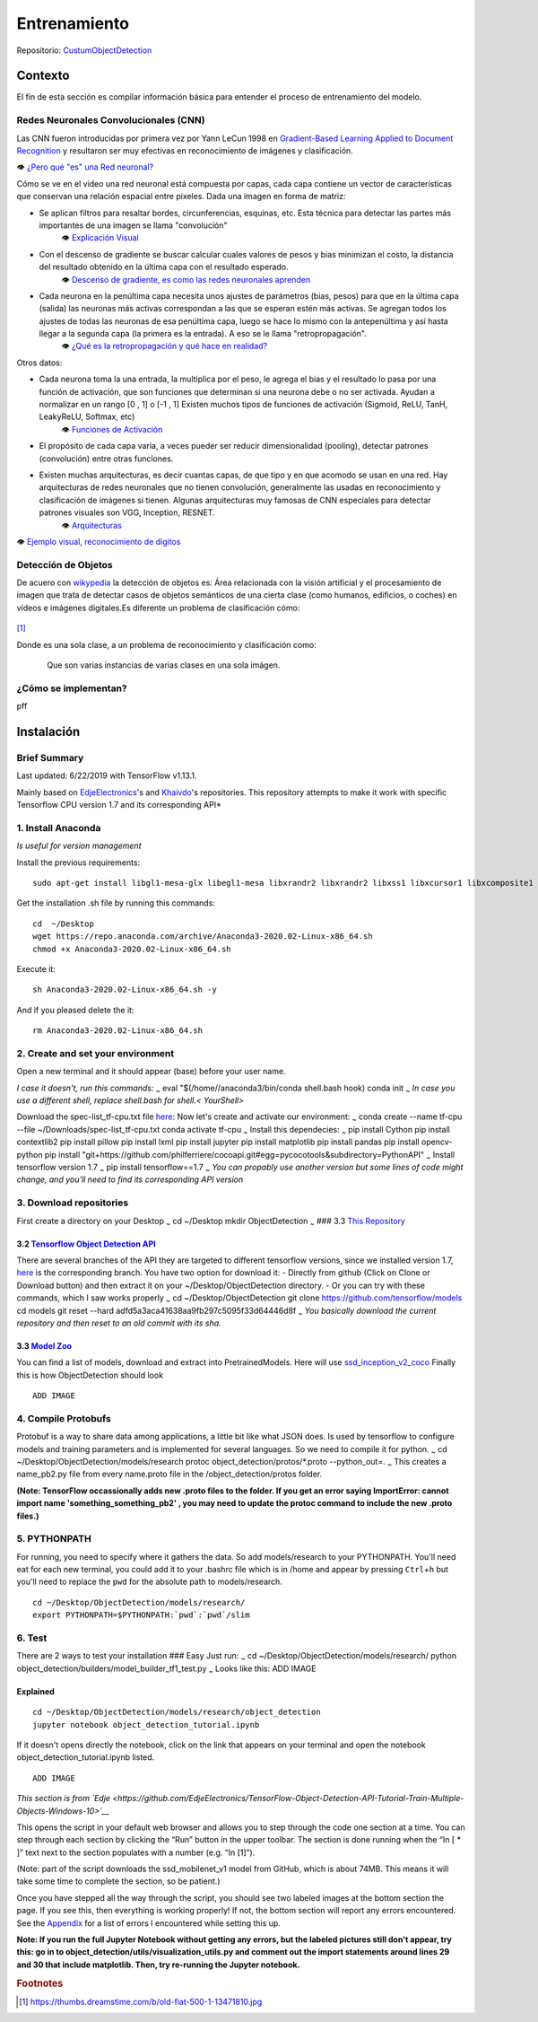=================
Entrenamiento
=================

Repositorio: `CustumObjectDetection <https://github.com/Daegas/CustumObjectDetection>`_ 


Contexto
========
El fin de esta sección es compilar información básica para entender el proceso
de entrenamiento del modelo.

Redes Neuronales Convolucionales (CNN)
----------------------------------------
Las CNN fueron introducidas por primera vez por Yann LeCun 1998 en 
`Gradient-Based Learning Applied to Document Recognition <https://pdfs.semanticscholar.org/62d7/9ced441a6c78dfd161fb472c5769791192f6.pdf>`_
y resultaron ser muy efectivas en reconocimiento de imágenes y clasificación.

👁 `¿Pero qué "es" una Red neuronal? <https://www.youtube.com/watch?v=aircAruvnKk>`_

Cómo se ve en el video una red neuronal está compuesta por capas, cada capa contiene un vector de
características que conservan una relación espacial entre pixeles.
Dada una imagen en forma de matriz:


* Se aplican filtros para resaltar bordes, circunferencias, esquinas, etc. Esta técnica para detectar las partes más importantes de una imagen se llama "convolución" 
    👁 `Explicación Visual <https://setosa.io/ev/image-kernels/>`_
* Con el descenso de gradiente se buscar calcular cuales valores de pesos y bias minimizan el costo, la distancia del resultado obtenido en la última capa con el resultado esperado.
    👁 `Descenso de gradiente, es como las redes neuronales aprenden <https://www.youtube.com/watch?v=IHZwWFHWa-w&t=660s>`_
* Cada neurona en la penúltima capa necesita unos ajustes de parámetros (bias, pesos) para que en la última capa (salida) las neuronas más activas correspondan a las que se esperan estén más activas. Se agregan todos los ajustes de todas las neuronas de esa penúltima capa, luego se hace lo mismo con la antepenúltima y así hasta llegar a la segunda capa (la primera es la entrada). A eso se le llama "retropropagación".
    👁 `¿Qué es la retropropagación y qué hace en realidad? <https://www.youtube.com/watch?v=Ilg3gGewQ5U>`_

Otros datos:


* Cada neurona toma la una entrada, la multiplica por el peso, le agrega el bias y el resultado lo pasa por una función de activación, que son funciones que determinan si una neurona debe o no ser activada. Ayudan a normalizar en un rango [0 , 1] o [-1 , 1] Existen muchos tipos de funciones de activación (Sigmoid, ReLU, TanH, LeakyReLU, Softmax, etc)
    👁 `Funciones de Activación <https://www.i2tutorials.com/activation-functions-in-deep-learning/>`_
* El propósito de cada capa varia, a veces pueder ser reducir dimensionalidad (pooling), detectar patrones (convolución) entre otras funciones.
* Existen muchas arquitecturas, es decir cuantas capas, de que tipo y en que acomodo se usan en una red. Hay arquitecturas de redes neuronales que no tienen convolución, generalmente las usadas en reconocimiento y clasificación de imágenes si tienen. Algunas arquitecturas muy famosas de CNN especiales para detectar patrones visuales son VGG, Inception, RESNET.
    👁 `Arquitecturas <https://medium.com/analytics-vidhya/cnns-architectures-lenet-alexnet-vgg-googlenet-resnet-and-more-666091488df5>`_

👁 `Ejemplo visual, reconocimiento de dígitos <https://www.cs.cmu.edu/~aharley/vis/conv/flat.html>`_

Detección de Objetos
---------------------
De acuero con `wikypedia <Área relacionada con la visión artificial y el procesamiento de imagen que trata de detectar casos de objetos semánticos de una cierta clase (como humanos, edificios, o coches) en vídeos e imágenes digitales.​>`_
la detección de objetos es: Área relacionada con la visión artificial y el procesamiento de imagen que trata de detectar casos de objetos semánticos de una cierta clase (como humanos, edificios, o coches) en vídeos e imágenes digitales.​
Es diferente un problema de clasificación cómo:


.. figure:: img/fiat.jpg
    :width: 200px
    :align: center    

[#f1]_

Donde es una sola clase, a un problema de reconocimiento y clasificación como:

.. figure:: img/or.png
    :width: 200px
    :align: left 

.. figure:: img/or1.png
    :width: 200px
    :align: center  

Que son varias instancias de varias clases en una sola imágen.



   
¿Cómo se implementan?
---------------------------

pff

Instalación
===========

Brief Summary
-------------

Last updated: 6/22/2019 with TensorFlow v1.13.1. 

Mainly based on
`EdjeElectronics <https://github.com/EdjeElectronics/TensorFlow-Object-Detection-API-Tutorial-Train-Multiple-Objects-Windows-10>`_'s
and
`Khaivdo <https://github.com/Khaivdo/How-to-train-an-Object-Detector-using-Tensorflow-API-on-Ubuntu-16.04-GPU>`__'s
repositories. This repository attempts to make it work with specific
Tensorflow CPU version 1.7 and its corresponding API*

1. Install Anaconda
-------------------

*Is useful for version management*

Install the previous requirements:

::

    sudo apt-get install libgl1-mesa-glx libegl1-mesa libxrandr2 libxrandr2 libxss1 libxcursor1 libxcomposite1 libasound2 libxi6 libxtst6 -y

Get the installation .sh file by running this commands:

::

    cd  ~/Desktop
    wget https://repo.anaconda.com/archive/Anaconda3-2020.02-Linux-x86_64.sh
    chmod +x Anaconda3-2020.02-Linux-x86_64.sh 

Execute it:

::

    sh Anaconda3-2020.02-Linux-x86_64.sh -y

And if you pleased delete the it:

::

    rm Anaconda3-2020.02-Linux-x86_64.sh

2. Create and set your environment
----------------------------------

Open a new terminal and it should appear (base) before your user name.

*I case it doesn't, run this commands:* :sub:`~` eval
"$(/home//anaconda3/bin/conda shell.bash hook) conda init :sub:`~` *In
case you use a different shell, replace shell.bash for shell.<
YourShell>*

Download the spec-list\_tf-cpu.txt file
`here <https://ugtomx-my.sharepoint.com/:f:/g/personal/de_gamasandoval_ugto_mx/EpCz_C7gow5Ai7OjD9TBcoABi6aGlIjGSsUvc4n5Gj3mdA?e=VbZKWV>`__:
Now let's create and activate our environment: :sub:`~` conda create
--name tf-cpu --file ~/Downloads/spec-list\_tf-cpu.txt conda activate
tf-cpu :sub:`~` Install this dependecies: :sub:`~` pip install Cython
pip install contextlib2 pip install pillow pip install lxml pip install
jupyter pip install matplotlib pip install pandas pip install
opencv-python pip install
"git+https://github.com/philferriere/cocoapi.git#egg=pycocotools&subdirectory=PythonAPI"
:sub:`~` Install tensorflow version 1.7 :sub:`~` pip install
tensorflow==1.7 :sub:`~` *You can propably use another version but some
lines of code might change, and you'll need to find its corresponding
API version*

3. Download repositories
------------------------

First create a directory on your Desktop :sub:`~` cd ~/Desktop mkdir
ObjectDetection :sub:`~` ### 3.3 `This
Repository <https://github.com/Daegas/CustumObjectDetection>`__

3.2 `Tensorflow Object Detection API <https://github.com/tensorflow/models>`__
~~~~~~~~~~~~~~~~~~~~~~~~~~~~~~~~~~~~~~~~~~~~~~~~~~~~~~~~~~~~~~~~~~~~~~~~~~~~~~

There are several branches of the API they are targeted to different
tensorflow versions, since we installed version 1.7,
`here <https://github.com/tensorflow/models/tree/adfd5a3aca41638aa9fb297c5095f33d64446d8f>`__
is the corresponding branch. You have two option for download it: -
Directly from github (Click on Clone or Download button) and then
extract it on your ~/Desktop/ObjectDetection directory. - Or you can try
with these commands, which I saw works properly :sub:`~` cd
~/Desktop/ObjectDetection git clone https://github.com/tensorflow/models
cd models git reset --hard adfd5a3aca41638aa9fb297c5095f33d64446d8f
:sub:`~` *You basically download the current repository and then reset
to an old commit with its sha.*

3.3 `Model Zoo <https://github.com/tensorflow/models/blob/master/research/object_detection/g3doc/detection_model_zoo.md>`__
~~~~~~~~~~~~~~~~~~~~~~~~~~~~~~~~~~~~~~~~~~~~~~~~~~~~~~~~~~~~~~~~~~~~~~~~~~~~~~~~~~~~~~~~~~~~~~~~~~~~~~~~~~~~~~~~~~~~~~~~~~~

You can find a list of models, download and extract into
PretrainedModels. Here will use
`ssd\_inception\_v2\_coco <http://download.tensorflow.org/models/object_detection/ssd_inception_v2_coco_2018_01_28.tar.gz>`__
Finally this is how ObjectDetection should look

::

                                                    ADD IMAGE

4. Compile Protobufs
--------------------

Protobuf is a way to share data among applications, a little bit like
what JSON does. Is used by tensorflow to configure models and training
parameters and is implemented for several languages. So we need to
compile it for python. :sub:`~` cd
~/Desktop/ObjectDetection/models/research protoc
object\_detection/protos/\*.proto --python\_out=. :sub:`~` This creates
a name\_pb2.py file from every name.proto file in the
/object\_detection/protos folder.

**(Note: TensorFlow occassionally adds new .proto files to the folder.
If you get an error saying ImportError: cannot import name
'something\_something\_pb2' , you may need to update the protoc command
to include the new .proto files.)**

5. PYTHONPATH
-------------

For running, you need to specify where it gathers the data. So add
models/research to your PYTHONPATH. You'll need eat for each new
terminal, you could add it to your .bashrc file which is in /home and
appear by pressing ``Ctrl``\ +\ ``h`` but you'll need to replace the
``pwd`` for the absolute path to models/research.

::

    cd ~/Desktop/ObjectDetection/models/research/
    export PYTHONPATH=$PYTHONPATH:`pwd`:`pwd`/slim

6. Test
-------

There are 2 ways to test your installation ### Easy Just run: :sub:`~`
cd ~/Desktop/ObjectDetection/models/research/ python
object\_detection/builders/model\_builder\_tf1\_test.py :sub:`~` Looks
like this: ADD IMAGE

Explained
~~~~~~~~~

::

    cd ~/Desktop/ObjectDetection/models/research/object_detection
    jupyter notebook object_detection_tutorial.ipynb

If it doesn't opens directly the notebook, click on the link that
appears on your terminal and open the notebook
object\_detection\_tutorial.ipynb listed.

::

                                                    ADD IMAGE

*This section is from
`Edje <https://github.com/EdjeElectronics/TensorFlow-Object-Detection-API-Tutorial-Train-Multiple-Objects-Windows-10>`__*

This opens the script in your default web browser and allows you to step
through the code one section at a time. You can step through each
section by clicking the “Run” button in the upper toolbar. The section
is done running when the “In [ \* ]” text next to the section populates
with a number (e.g. “In [1]”).

(Note: part of the script downloads the ssd\_mobilenet\_v1 model from
GitHub, which is about 74MB. This means it will take some time to
complete the section, so be patient.)

Once you have stepped all the way through the script, you should see two
labeled images at the bottom section the page. If you see this, then
everything is working properly! If not, the bottom section will report
any errors encountered. See the
`Appendix <https://github.com/EdjeElectronics/TensorFlow-Object-Detection-API-Tutorial-Train-Multiple-Objects-Windows-10#appendix-common-errors>`__
for a list of errors I encountered while setting this up.

**Note: If you run the full Jupyter Notebook without getting any errors,
but the labeled pictures still don't appear, try this: go in to
object\_detection/utils/visualization\_utils.py and comment out the
import statements around lines 29 and 30 that include matplotlib. Then,
try re-running the Jupyter notebook.**



.. rubric:: Footnotes

.. [#f1] https://thumbs.dreamstime.com/b/old-fiat-500-1-13471810.jpg